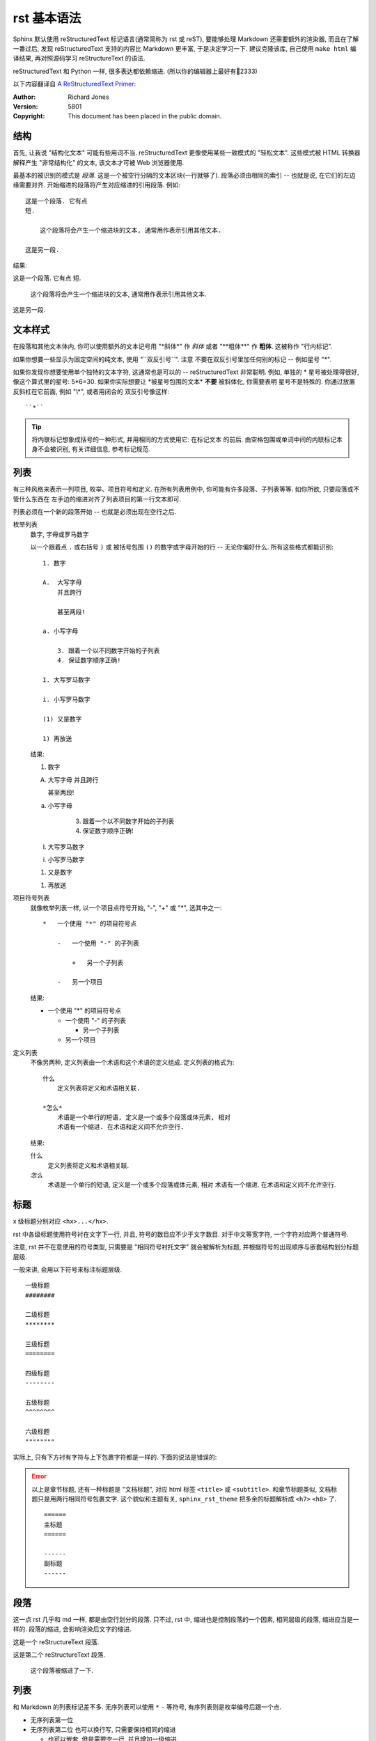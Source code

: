 ############
rst 基本语法
############

.. highlight:: text

Sphinx 默认使用 |reST| 标记语言(通常简称为 rst 或 reST), 要能够处理 Markdown 还需要额外的渲染器, 而且在了解一番过后, 发现 |reST| 支持的内容比 Markdown 更丰富, 于是决定学习一下. 建议克隆该库, 自己使用 ``make html`` 编译结果, 再对照源码学习 reStructureText 的语法.

|reST| 和 Python 一样, 很多表达都依赖缩进. (所以你的编辑器上最好有📏2333)

以下内容翻译自 `A ReStructuredText Primer <http://docutils.sourceforge.net/docs/user/rst/quickstart.html>`_:

:Author: Richard Jones
:Version: 5801
:Copyright: This document has been placed in the public domain.

结构
====

首先, 让我说 "结构化文本" 可能有些用词不当. |reST| 更像使用某些一致模式的 "轻松文本". 这些模式被 HTML 转换器解释产生 "非常结构化" 的文本, 该文本才可被 Web 浏览器使用.

最基本的被识别的模式是 `段落`. 这是一个被空行分隔的文本区块(一行就够了). 段落必须由相同的索引 -- 也就是说, 在它们的左边缘需要对齐. 开始缩进的段落将产生对应缩进的引用段落. 例如::

    这是一个段落. 它有点
    短.

        这个段落将会产生一个缩进块的文本, 通常用作表示引用其他文本.

    这是另一段.

结果:

这是一个段落. 它有点
短.

    这个段落将会产生一个缩进块的文本, 通常用作表示引用其他文本.

这是另一段.

文本样式
========

在段落和其他文本体内, 你可以使用额外的文本记号用 "\*斜体\*" 作 *斜体*
或者 "\*\*粗体\*\*" 作 **粗体**. 这被称作 "行内标记".

如果你想要一些显示为固定空间的纯文本, 使用 "\`\`双反引号\`\`". 注意
不要在双反引号里加任何别的标记 -- 例如星号 "\*".

如果你发现你想要使用单个独特的文本字符, 这通常也是可以的 -- |reST|
非常聪明. 例如, 单独的 * 星号被处理得很好, 像这个算式里的星号: 5*6=30.
如果你实际想要让 \*被星号包围的文本\* **不要** 被斜体化, 你需要表明
星号不是特殊的. 你通过放置反斜杠在它前面, 例如 "\\\*", 或者用闭合的
双反引号像这样::

    ``*``

.. tip::

    将内联标记想象成括号的一种形式, 并用相同的方式使用它: 在标记文本
    的前后. 由空格包围或单词中间的内联标记本身不会被识别, 有关详细信息, 参考标记规范.

列表
====

有三种风格来表示一列项目, 枚举、项目符号和定义. 在所有列表用例中,
你可能有许多段落、子列表等等. 如你所欲, 只要段落或不管什么东西在
左手边的缩进对齐了列表项目的第一行文本即可.

列表必须在一个新的段落开始 -- 也就是必须出现在空行之后.

枚举列表
    数字, 字母或罗马数字

    以一个跟着点 ``.`` 或右括号 ``)`` 或 被括号包围 ``()`` 的数字或字母开始的行 -- 无论你偏好什么. 所有这些格式都能识别::

        1. 数字

        A.  大写字母
            并且跨行

            甚至两段!

        a. 小写字母

            3. 跟着一个以不同数字开始的子列表
            4. 保证数字顺序正确!

        I. 大写罗马数字

        i. 小写罗马数字

        (1) 又是数字

        1) 再放送

    结果:

    1. 数字

    A.  大写字母
        并且跨行

        甚至两段!

    a. 小写字母

        3. 跟着一个以不同数字开始的子列表
        4. 保证数字顺序正确!

    I. 大写罗马数字

    i. 小写罗马数字

    (1) 又是数字

    1) 再放送

项目符号列表
    就像枚举列表一样, 以一个项目点符号开始, "-", "+" 或 "*", 选其中之一::

        *   一个使用 "*" 的项目符号点

            -   一个使用 "-" 的子列表

                +   另一个子列表

            -   另一个项目

    结果:

    *   一个使用 "*" 的项目符号点

        -   一个使用 "-" 的子列表

            +   另一个子列表

        -   另一个项目

定义列表
    不像另两种, 定义列表由一个术语和这个术语的定义组成. 定义列表的格式为::

        什么
            定义列表将定义和术语相关联.

        *怎么*
            术语是一个单行的短语, 定义是一个或多个段落或体元素, 相对
            术语有一个缩进. 在术语和定义间不允许空行.

    结果:

    什么
        定义列表将定义和术语相关联.

    *怎么*
        术语是一个单行的短语, 定义是一个或多个段落或体元素, 相对
        术语有一个缩进. 在术语和定义间不允许空行.


标题
====

x 级标题分别对应 ``<hx>...</hx>``.

rst 中各级标题使用符号衬在文字下一行, 并且, 符号的数目应不少于文字数目. 对于中文等宽字符, 一个字符对应两个普通符号.

注意, rst 并不在意使用的符号类型, 只需要是 "相同符号衬托文字" 就会被解析为标题, 并根据符号的出现顺序与嵌套结构划分标题层级.

一般来讲, 会用以下符号来标注标题层级.

::

    一级标题
    ########

    二级标题
    ********

    三级标题
    ========

    四级标题
    --------

    五级标题
    ^^^^^^^^

    六级标题
    """"""""

实际上, 只有下方衬有字符与上下包裹字符都是一样的. 下面的说法是错误的:

.. error::

    以上是章节标题, 还有一种标题是 "文档标题", 对应 html 标签 ``<title>`` 或 ``<subtitle>``. 和章节标题类似, 文档标题只是用两行相同符号包裹文字. 这个貌似和主题有关, ``sphinx_rst_theme`` 把多余的标题解析成 ``<h7>`` ``<h8>`` 了.

    ::

        ======
        主标题
        ======

        ------
        副标题
        ------

段落
====

这一点 rst 几乎和 md 一样, 都是由空行划分的段落. 只不过, rst 中, 缩进也是控制段落的一个因素, 相同层级的段落, 缩进应当是一样的. 段落的缩进, 会影响渲染后文字的缩进.

这是一个 reStructureText 段落.

这是第二个 reStructureText 段落.

    这个段落被缩进了一下.

列表
====

和 Markdown 的列表标记差不多. 无序列表可以使用 ``*`` ``-`` 等符号, 有序列表则是枚举编号后跟一个点.

* 无序列表第一位
* 无序列表第二位
  也可以换行写, 只需要保持相同的缩进

  * 也可以嵌套, 但是需要空一行, 并且增加一级缩进.

0. 有序列表
1. 有序列表第二项
2. 编号乱跳是不行的, 只能按顺序来. (如果把前面的序号从 2 变成 3 或其他任何不是 2 的数字, 就会报错, 并且不会被解析为列表的下一项, 而是直接解在上一项的后面.)

#. 自动编号会接在同一缩进的有序列表下, 除非有其他段落隔断.

比如我这里就随便输了一个段落进行隔断.

#. 自动编号

另外, 列表前缀有多种形式可以使用, 例如 拉丁字母(a,b,c...) 罗马字母, 用括号代替点号等.

Field 列表
----------

应当用在代码的文档字符串中.

:param arg1: 第一个参数
:param arg2: 第二个参数
:returns: 返回值

::

    def function(arg1, arg2)
        """
        :param arg1: 第一个参数
        :param arg2: 第二个参数
        :returns: 返回值
        """

代码块
======

这下面是一个 C 语言的代码块. 只需要一个 ``::`` 符号, 在之后空一行, 并缩进一级后编辑代码. 当缩进结束时, 代表代码块结束. 可以指定代码高亮模式, 默认是 Python 代码的高亮模式.

::

    #include <stdio.h>
    int main()
    {
        printf("Hello\n");
        return 0;
    }

要指定高亮模式, 应使用 ``code-block`` 指令. code-block 可以指定其他属性, 例如 ``:linenos:`` 显示行号等.

.. code-block:: c
   :linenos:

    #include <stdio.h>
    int main()
    {
        printf("Hello\n");
        return 0;
    }

自定义代码高亮
--------------

Sphinx 是调用 pygments 进行语法高亮的.

超链接
======

参考式
------

参考式链接是在文本中使用链接文本, 将链接地址放在文档其他地方. **链接的地址需要指定协议, 否则会被当做相对路径.**

例如本文档参考了 `从 Markdown 到 reStructureText`_.

引用处, 下划线在后面, 参考处, 下划线在前面. 如果文本中含有空格, 可以使用反引号 ``\``` 将本文包括住.

如果一个链接对应多个文本, 可以这么表示::

    _文本表示1:
    _文本表示2:
    _文本表示最后: https://python.org

这样, ``文本表示1``, ``文本表示2``, ``文本表示最后`` 都对应一个链接.

内联式
------

内联式, 是将文本和链接写在一块. 相比参考式, 这更难以管理, 如果有多处引用了该链接, 需要多次输入链接. 但是, 对于那些临时使用的跳转链接, 这种方式还是很合适的.

用尖括号括住之后添加下划线, 或者直接书写链接. Sphinx 会自动将链接文本显示为 url::

    <https://python.org>_

或者使用反引号括住, 在前半部分书写显示文本 `Python 官网 <python.org>`_ ::

    `Python 官网 <https://python.org>`_

自动标题链接
------------

每一个标题, 都会自动生成一个锚点, 可以直接使用标题文本进行链接, 例如 `自动标题链接`_::

    `自动标题链接`_

替换语法
========

替换语法中的文本, 会在渲染时自动被定义好的语句替换.

|yufa|::

    |yufa|

    .. |yufa| replace:: 语法

.. |yufa| replace:: 语法

尾注
====

尾注 [#f1]_ 和链接用法类似. 源代码中尾注内容可以放在任何位置, 但是引用尾注处必须使用空格与其他文本分开.

使用 ``[#]`` 自动编号. 或者使用 ``[#name]`` 为特定尾注命名::

    尾注 [#fn]_

    .. [#fn] 或者叫脚注, footnote.

尾注 [#fn]_

.. [#fn] 或者叫脚注, footnote.

引用图片
========

Sphinx 使用指令来作为 reStructureText 的扩展. 指令的一大作用, 就是快速添加文档结构, 而无需对底层代码进行修改.

使用 ``image`` 指令. 开头两个点, 空一格, 输入 ``image``, 然后连用两个冒号 ``::`` 再空一格, 输入到图片的路径, 可以使用相对路径或绝对路径, 相对路径是相对于文档文件的. 可以在下面添加属性, 所有属性和 HTML 中的图片属性是一样的.

.. image:: img/59498721_p0.jpg
   :alt: 示例图片

::

    .. image:: img/59498721_p0.jpg
    :alt: 示例图片

表格
====

在 VsCode 上编辑表格, 最好下载一个 `Table Formatter <https://marketplace.visualstudio.com/items?itemName=shuworks.vscode-table-formatter>`_ 否则就会被打格式符烦死.

普通表格
--------

== == ===
A  B  A&B
== == ===
否 否 否
是 否 否
否 是 否
是 是 是
== == ===

::

    == == ===
    A  B  A&B
    == == ===
    否 否 否
    是 否 否
    否 是 否
    是 是 是
    == == ===

网格表格
--------

+------------+----------+
| 网格1      | 网格2    |
+------------+----------+
| 无等宽字体 | 就特别烦 |
+------------+----------+

::

    +------------+----------+
    | 网格1      | 网格2    |
    +------------+----------+
    | 无等宽字体 | 就特别烦 |
    +------------+----------+

选项列表
--------

选项列表看起来就是为了方便命令行参数帮助的展示而定义的样式.

--sourcedir         path to documentation source files
--outputdir         path to output directory
--filenames         a list of specific files to rebuild. Ignored if -a is
                    specified

内联样式
========

*斜体* **粗体** ``代码``

::

    *斜体* **粗体** ``代码``

水平线
======

至少四个 ``-`` 将会被解析为水平线. (``<hr />`` 标签)

----

测试文档
========

>>> print('this is a Doctest block')
this is a Doctest block

测试文档是一个以 Python 的提示符 ``>>>`` 开头的段落, 应该用在代码的注释中, 配合 ``sphinx.ext.doctest`` 使用.

.. _`Docutils 中文文档`: https://docutils-zh-cn.readthedocs.io/zh_CN/latest/
.. _`从 Markdown 到 reStructureText`: https://macplay.github.io/posts/cong-markdown-dao-restructuredtext/#id21
.. [#f1] 尾注的文本最好放在源代码末端, 便于管理

.. |reST| replace:: reStructuredText

